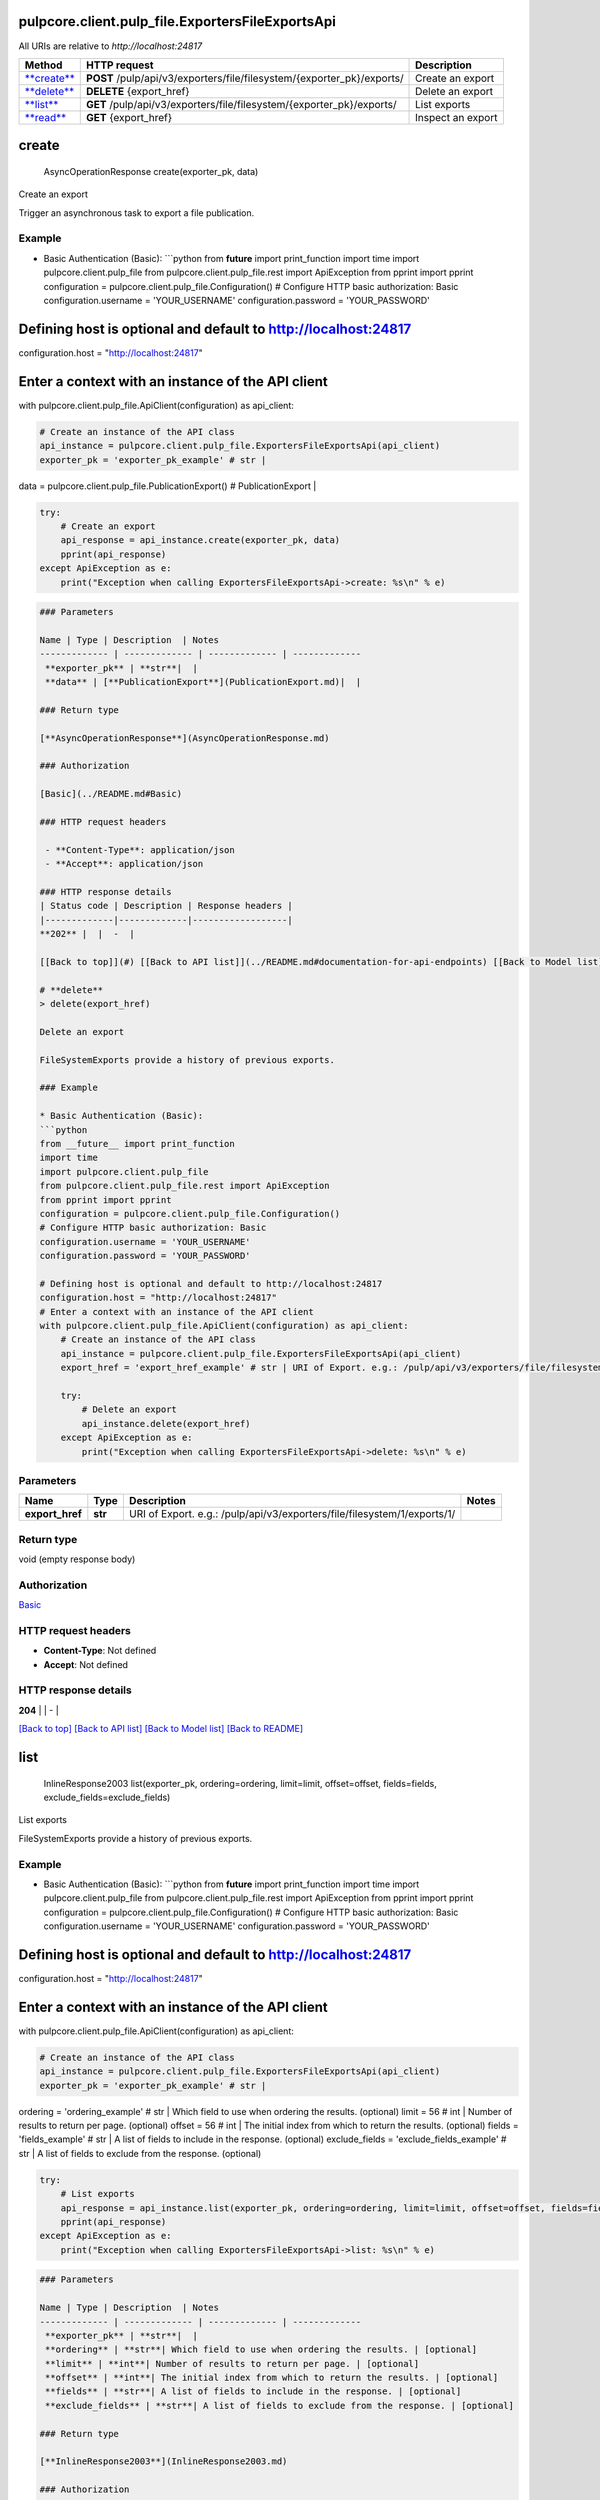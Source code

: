 
pulpcore.client.pulp_file.ExportersFileExportsApi
=================================================

All URIs are relative to *http://localhost:24817*

.. list-table::
   :header-rows: 1

   * - Method
     - HTTP request
     - Description
   * - `\ **create** <ExportersFileExportsApi.md#create>`_
     - **POST** /pulp/api/v3/exporters/file/filesystem/{exporter_pk}/exports/
     - Create an export
   * - `\ **delete** <ExportersFileExportsApi.md#delete>`_
     - **DELETE** {export_href}
     - Delete an export
   * - `\ **list** <ExportersFileExportsApi.md#list>`_
     - **GET** /pulp/api/v3/exporters/file/filesystem/{exporter_pk}/exports/
     - List exports
   * - `\ **read** <ExportersFileExportsApi.md#read>`_
     - **GET** {export_href}
     - Inspect an export


**create**
==============

..

   AsyncOperationResponse create(exporter_pk, data)


Create an export

Trigger an asynchronous task to export a file publication.

Example
^^^^^^^


* Basic Authentication (Basic):
  ```python
  from **future** import print_function
  import time
  import pulpcore.client.pulp_file
  from pulpcore.client.pulp_file.rest import ApiException
  from pprint import pprint
  configuration = pulpcore.client.pulp_file.Configuration()
  # Configure HTTP basic authorization: Basic
  configuration.username = 'YOUR_USERNAME'
  configuration.password = 'YOUR_PASSWORD'

Defining host is optional and default to http://localhost:24817
===============================================================

configuration.host = "http://localhost:24817"

Enter a context with an instance of the API client
==================================================

with pulpcore.client.pulp_file.ApiClient(configuration) as api_client:

.. code-block::

   # Create an instance of the API class
   api_instance = pulpcore.client.pulp_file.ExportersFileExportsApi(api_client)
   exporter_pk = 'exporter_pk_example' # str | 

data = pulpcore.client.pulp_file.PublicationExport() # PublicationExport | 

.. code-block::

   try:
       # Create an export
       api_response = api_instance.create(exporter_pk, data)
       pprint(api_response)
   except ApiException as e:
       print("Exception when calling ExportersFileExportsApi->create: %s\n" % e)

.. code-block::


   ### Parameters

   Name | Type | Description  | Notes
   ------------- | ------------- | ------------- | -------------
    **exporter_pk** | **str**|  | 
    **data** | [**PublicationExport**](PublicationExport.md)|  | 

   ### Return type

   [**AsyncOperationResponse**](AsyncOperationResponse.md)

   ### Authorization

   [Basic](../README.md#Basic)

   ### HTTP request headers

    - **Content-Type**: application/json
    - **Accept**: application/json

   ### HTTP response details
   | Status code | Description | Response headers |
   |-------------|-------------|------------------|
   **202** |  |  -  |

   [[Back to top]](#) [[Back to API list]](../README.md#documentation-for-api-endpoints) [[Back to Model list]](../README.md#documentation-for-models) [[Back to README]](../README.md)

   # **delete**
   > delete(export_href)

   Delete an export

   FileSystemExports provide a history of previous exports.

   ### Example

   * Basic Authentication (Basic):
   ```python
   from __future__ import print_function
   import time
   import pulpcore.client.pulp_file
   from pulpcore.client.pulp_file.rest import ApiException
   from pprint import pprint
   configuration = pulpcore.client.pulp_file.Configuration()
   # Configure HTTP basic authorization: Basic
   configuration.username = 'YOUR_USERNAME'
   configuration.password = 'YOUR_PASSWORD'

   # Defining host is optional and default to http://localhost:24817
   configuration.host = "http://localhost:24817"
   # Enter a context with an instance of the API client
   with pulpcore.client.pulp_file.ApiClient(configuration) as api_client:
       # Create an instance of the API class
       api_instance = pulpcore.client.pulp_file.ExportersFileExportsApi(api_client)
       export_href = 'export_href_example' # str | URI of Export. e.g.: /pulp/api/v3/exporters/file/filesystem/1/exports/1/

       try:
           # Delete an export
           api_instance.delete(export_href)
       except ApiException as e:
           print("Exception when calling ExportersFileExportsApi->delete: %s\n" % e)

Parameters
^^^^^^^^^^

.. list-table::
   :header-rows: 1

   * - Name
     - Type
     - Description
     - Notes
   * -  **export_href**
     - **str**
     - URI of Export. e.g.: /pulp/api/v3/exporters/file/filesystem/1/exports/1/
     - 


Return type
^^^^^^^^^^^

void (empty response body)

Authorization
^^^^^^^^^^^^^

`Basic <../README.md#Basic>`_

HTTP request headers
^^^^^^^^^^^^^^^^^^^^


* **Content-Type**\ : Not defined
* **Accept**\ : Not defined

HTTP response details
^^^^^^^^^^^^^^^^^^^^^

.. list-table::
   :header-rows: 1

   * - Status code
     - Description
     - Response headers
   * - 


**204** |  |  -  |

`[Back to top] <#>`_ `[Back to API list] <../README.md#documentation-for-api-endpoints>`_ `[Back to Model list] <../README.md#documentation-for-models>`_ `[Back to README] <../README.md>`_

**list**
============

..

   InlineResponse2003 list(exporter_pk, ordering=ordering, limit=limit, offset=offset, fields=fields, exclude_fields=exclude_fields)


List exports

FileSystemExports provide a history of previous exports.

Example
^^^^^^^


* Basic Authentication (Basic):
  ```python
  from **future** import print_function
  import time
  import pulpcore.client.pulp_file
  from pulpcore.client.pulp_file.rest import ApiException
  from pprint import pprint
  configuration = pulpcore.client.pulp_file.Configuration()
  # Configure HTTP basic authorization: Basic
  configuration.username = 'YOUR_USERNAME'
  configuration.password = 'YOUR_PASSWORD'

Defining host is optional and default to http://localhost:24817
===============================================================

configuration.host = "http://localhost:24817"

Enter a context with an instance of the API client
==================================================

with pulpcore.client.pulp_file.ApiClient(configuration) as api_client:

.. code-block::

   # Create an instance of the API class
   api_instance = pulpcore.client.pulp_file.ExportersFileExportsApi(api_client)
   exporter_pk = 'exporter_pk_example' # str | 

ordering = 'ordering_example' # str | Which field to use when ordering the results. (optional)
limit = 56 # int | Number of results to return per page. (optional)
offset = 56 # int | The initial index from which to return the results. (optional)
fields = 'fields_example' # str | A list of fields to include in the response. (optional)
exclude_fields = 'exclude_fields_example' # str | A list of fields to exclude from the response. (optional)

.. code-block::

   try:
       # List exports
       api_response = api_instance.list(exporter_pk, ordering=ordering, limit=limit, offset=offset, fields=fields, exclude_fields=exclude_fields)
       pprint(api_response)
   except ApiException as e:
       print("Exception when calling ExportersFileExportsApi->list: %s\n" % e)

.. code-block::


   ### Parameters

   Name | Type | Description  | Notes
   ------------- | ------------- | ------------- | -------------
    **exporter_pk** | **str**|  | 
    **ordering** | **str**| Which field to use when ordering the results. | [optional] 
    **limit** | **int**| Number of results to return per page. | [optional] 
    **offset** | **int**| The initial index from which to return the results. | [optional] 
    **fields** | **str**| A list of fields to include in the response. | [optional] 
    **exclude_fields** | **str**| A list of fields to exclude from the response. | [optional] 

   ### Return type

   [**InlineResponse2003**](InlineResponse2003.md)

   ### Authorization

   [Basic](../README.md#Basic)

   ### HTTP request headers

    - **Content-Type**: Not defined
    - **Accept**: application/json

   ### HTTP response details
   | Status code | Description | Response headers |
   |-------------|-------------|------------------|
   **200** |  |  -  |

   [[Back to top]](#) [[Back to API list]](../README.md#documentation-for-api-endpoints) [[Back to Model list]](../README.md#documentation-for-models) [[Back to README]](../README.md)

   # **read**
   > Export read(export_href, fields=fields, exclude_fields=exclude_fields)

   Inspect an export

   FileSystemExports provide a history of previous exports.

   ### Example

   * Basic Authentication (Basic):
   ```python
   from __future__ import print_function
   import time
   import pulpcore.client.pulp_file
   from pulpcore.client.pulp_file.rest import ApiException
   from pprint import pprint
   configuration = pulpcore.client.pulp_file.Configuration()
   # Configure HTTP basic authorization: Basic
   configuration.username = 'YOUR_USERNAME'
   configuration.password = 'YOUR_PASSWORD'

   # Defining host is optional and default to http://localhost:24817
   configuration.host = "http://localhost:24817"
   # Enter a context with an instance of the API client
   with pulpcore.client.pulp_file.ApiClient(configuration) as api_client:
       # Create an instance of the API class
       api_instance = pulpcore.client.pulp_file.ExportersFileExportsApi(api_client)
       export_href = 'export_href_example' # str | URI of Export. e.g.: /pulp/api/v3/exporters/file/filesystem/1/exports/1/
   fields = 'fields_example' # str | A list of fields to include in the response. (optional)
   exclude_fields = 'exclude_fields_example' # str | A list of fields to exclude from the response. (optional)

       try:
           # Inspect an export
           api_response = api_instance.read(export_href, fields=fields, exclude_fields=exclude_fields)
           pprint(api_response)
       except ApiException as e:
           print("Exception when calling ExportersFileExportsApi->read: %s\n" % e)

Parameters
^^^^^^^^^^

.. list-table::
   :header-rows: 1

   * - Name
     - Type
     - Description
     - Notes
   * -  **export_href**
     - **str**
     - URI of Export. e.g.: /pulp/api/v3/exporters/file/filesystem/1/exports/1/
     - 
   * -  **fields**
     - **str**
     - A list of fields to include in the response.
     - [optional] 
   * -  **exclude_fields**
     - **str**
     - A list of fields to exclude from the response.
     - [optional] 


Return type
^^^^^^^^^^^

`\ **Export** <Export.md>`_

Authorization
^^^^^^^^^^^^^

`Basic <../README.md#Basic>`_

HTTP request headers
^^^^^^^^^^^^^^^^^^^^


* **Content-Type**\ : Not defined
* **Accept**\ : application/json

HTTP response details
^^^^^^^^^^^^^^^^^^^^^

.. list-table::
   :header-rows: 1

   * - Status code
     - Description
     - Response headers
   * - 


**200** |  |  -  |

`[Back to top] <#>`_ `[Back to API list] <../README.md#documentation-for-api-endpoints>`_ `[Back to Model list] <../README.md#documentation-for-models>`_ `[Back to README] <../README.md>`_
